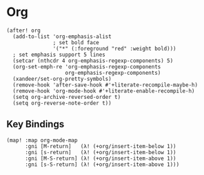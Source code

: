 * Org
#+BEGIN_SRC elisp
(after! org
  (add-to-list 'org-emphasis-alist
               ; set bold face
               '("*" (:foreground "red" :weight bold)))
  ; set emphasis support 5 lines
  (setcar (nthcdr 4 org-emphasis-regexp-components) 5)
  (org-set-emph-re 'org-emphasis-regexp-components
                   org-emphasis-regexp-components)
  (xandeer/set-org-pretty-symbols)
  (remove-hook 'after-save-hook #'+literate-recompile-maybe-h)
  (remove-hook 'org-mode-hook #'+literate-enable-recompile-h)
  (setq org-archive-reversed-order t)
  (setq org-reverse-note-order t))
#+END_SRC
** Key Bindings
#+BEGIN_SRC elisp
(map! :map org-mode-map
      :gni [M-return]   (λ! (+org/insert-item-below 1))
      :gni [s-return]   (λ! (+org/insert-item-below 1))
      :gni [M-S-return] (λ! (+org/insert-item-above 1))
      :gni [s-S-return] (λ! (+org/insert-item-above 1)))
#+END_SRC

